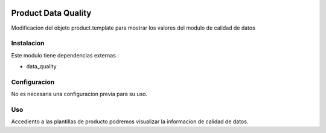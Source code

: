 .. image:: https://img.shields.io/badge/licence-AGPL--3-blue.svg
    :alt: License: AGPL-3

====================
Product Data Quality
====================

Modificacion del objeto product.template para mostrar los valores del modulo
de calidad de datos

Instalacion
============

Este modulo tiene dependencias externas :

* data_quality



Configuracion
=============

No es necesaria una configuracion previa para su uso.

Uso
=====

Accediento a las plantillas de producto podremos visualizar la informacion
de calidad de datos.
